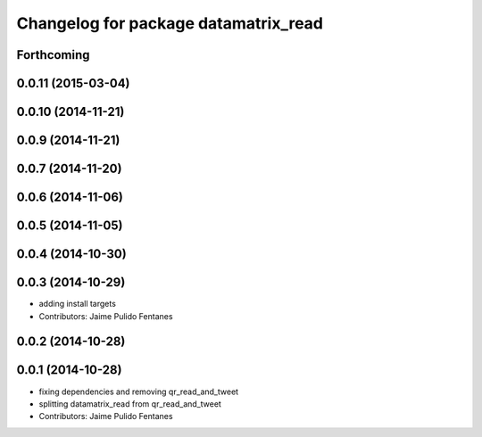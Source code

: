 ^^^^^^^^^^^^^^^^^^^^^^^^^^^^^^^^^^^^^
Changelog for package datamatrix_read
^^^^^^^^^^^^^^^^^^^^^^^^^^^^^^^^^^^^^

Forthcoming
-----------

0.0.11 (2015-03-04)
-------------------

0.0.10 (2014-11-21)
-------------------

0.0.9 (2014-11-21)
------------------

0.0.7 (2014-11-20)
------------------

0.0.6 (2014-11-06)
------------------

0.0.5 (2014-11-05)
------------------

0.0.4 (2014-10-30)
------------------

0.0.3 (2014-10-29)
------------------
* adding install targets
* Contributors: Jaime Pulido Fentanes

0.0.2 (2014-10-28)
------------------

0.0.1 (2014-10-28)
------------------
* fixing dependencies and removing qr_read_and_tweet
* splitting datamatrix_read from qr_read_and_tweet
* Contributors: Jaime Pulido Fentanes
